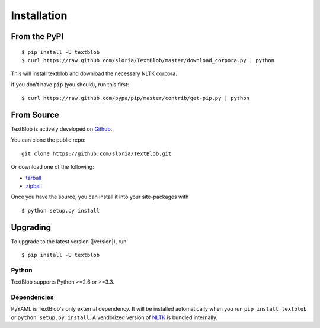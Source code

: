 .. _install:

Installation
============


From the PyPI
-------------
::

    $ pip install -U textblob
    $ curl https://raw.github.com/sloria/TextBlob/master/download_corpora.py | python

This will install textblob and download the necessary NLTK corpora.

If you don't have ``pip`` (you should), run this first: ::

    $ curl https://raw.github.com/pypa/pip/master/contrib/get-pip.py | python


From Source
-----------

TextBlob is actively developed on Github_.

You can clone the public repo: ::

    git clone https://github.com/sloria/TextBlob.git

Or download one of the following:

* tarball_
* zipball_

Once you have the source, you can install it into your site-packages with ::

    $ python setup.py install

.. _Github: https://github.com/sloria/TextBlob
.. _tarball: https://github.com/sloria/TextBlob/tarball/master
.. _zipball: https://github.com/sloria/TextBlob/zipball/master


Upgrading
---------

To upgrade to the latest version (|version|), run
::

    $ pip install -U textblob

Python
++++++

TextBlob supports Python >=2.6 or >=3.3.


Dependencies
++++++++++++

PyYAML is TextBlob's only external dependency. It will be installed automatically when you run ``pip install textblob`` or ``python setup.py install``. A vendorized version of NLTK_ is bundled internally.

.. _NLTK: http://nltk.org/


